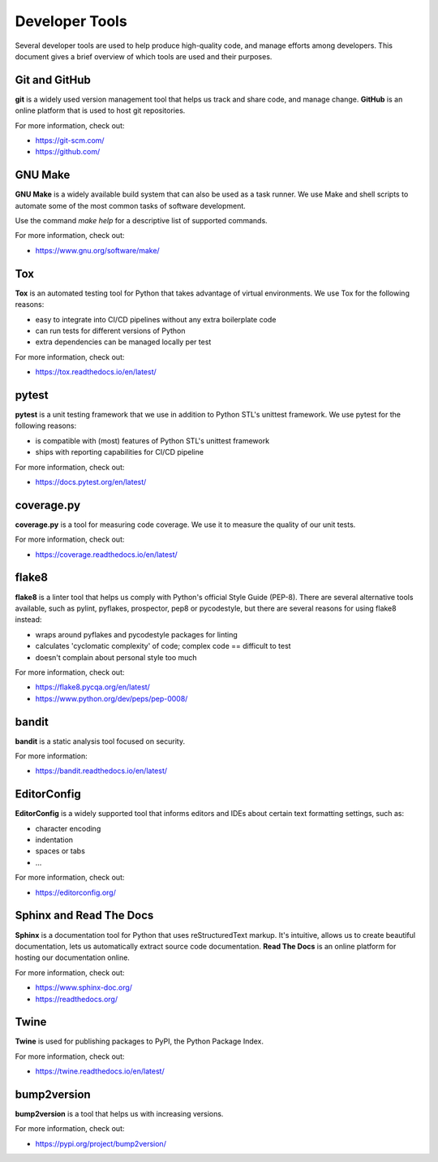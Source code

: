 ===============================================================================
Developer Tools
===============================================================================

Several developer tools are used to help produce high-quality code, and manage
efforts among developers. This document gives a brief overview of which tools
are used and their purposes.


-------------------------------------------------------------------------------
Git and GitHub
-------------------------------------------------------------------------------

**git** is a widely used version management tool that helps us track and share
code, and manage change. **GitHub** is an online platform that is used to host
git repositories.

For more information, check out:

* https://git-scm.com/
* https://github.com/

-------------------------------------------------------------------------------
GNU Make
-------------------------------------------------------------------------------

**GNU Make** is a widely available build system that can also be used as a
task runner. We use Make and shell scripts to automate some of the most
common tasks of software development.

Use the command `make help` for a descriptive list of supported commands.

For more information, check out:

* https://www.gnu.org/software/make/


-------------------------------------------------------------------------------
Tox
-------------------------------------------------------------------------------

**Tox** is an automated testing tool for Python that takes advantage of virtual
environments. We use Tox for the following reasons:

* easy to integrate into CI/CD pipelines without any extra boilerplate code
* can run tests for different versions of Python
* extra dependencies can be managed locally per test

For more information, check out:

* https://tox.readthedocs.io/en/latest/


-------------------------------------------------------------------------------
pytest
-------------------------------------------------------------------------------

**pytest** is a unit testing framework that we use in addition to Python STL's
unittest framework. We use pytest for the following reasons:

* is compatible with (most) features of Python STL's unittest framework
* ships with reporting capabilities for CI/CD pipeline

For more information, check out:

* https://docs.pytest.org/en/latest/


-------------------------------------------------------------------------------
coverage.py
-------------------------------------------------------------------------------

**coverage.py** is a tool for measuring code coverage. We use it to measure
the quality of our unit tests.

For more information, check out:

* https://coverage.readthedocs.io/en/latest/


-------------------------------------------------------------------------------
flake8
-------------------------------------------------------------------------------

**flake8** is a linter tool that helps us comply with Python's official
Style Guide (PEP-8). There are several alternative tools available, such as
pylint, pyflakes, prospector, pep8 or pycodestyle, but there are several
reasons for using flake8 instead:

* wraps around pyflakes and pycodestyle packages for linting
* calculates 'cyclomatic complexity' of code; complex code == difficult to test
* doesn't complain about personal style too much

For more information, check out:

* https://flake8.pycqa.org/en/latest/
* https://www.python.org/dev/peps/pep-0008/


-------------------------------------------------------------------------------
bandit
-------------------------------------------------------------------------------

**bandit** is a static analysis tool focused on security.

For more information:

* https://bandit.readthedocs.io/en/latest/


-------------------------------------------------------------------------------
EditorConfig
-------------------------------------------------------------------------------

**EditorConfig** is a widely supported tool that informs editors and IDEs about
certain text formatting settings, such as:

* character encoding
* indentation
* spaces or tabs
* ...

For more information, check out:

* https://editorconfig.org/


-------------------------------------------------------------------------------
Sphinx and Read The Docs
-------------------------------------------------------------------------------

**Sphinx** is a documentation tool for Python that uses reStructuredText
markup. It's intuitive, allows us to create beautiful documentation, lets us
automatically extract source code documentation. **Read The Docs** is an online
platform for hosting our documentation online.

For more information, check out:

* https://www.sphinx-doc.org/
* https://readthedocs.org/


-------------------------------------------------------------------------------
Twine
-------------------------------------------------------------------------------

**Twine** is used for publishing packages to PyPI, the Python Package Index.

For more information, check out:

* https://twine.readthedocs.io/en/latest/


-------------------------------------------------------------------------------
bump2version
-------------------------------------------------------------------------------

**bump2version** is a tool that helps us with increasing versions.

For more information, check out:

* https://pypi.org/project/bump2version/
